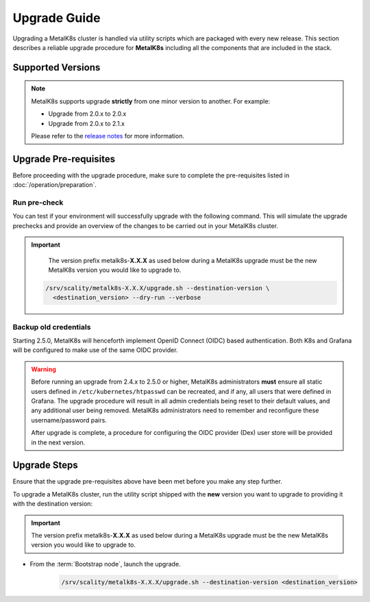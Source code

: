 Upgrade Guide
=============
Upgrading a MetalK8s cluster is handled via utility scripts which are packaged
with every new release.
This section describes a reliable upgrade procedure for **MetalK8s** including
all the components that are included in the stack.

Supported Versions
******************
.. note::

    MetalK8s supports upgrade **strictly** from one minor version to another.
    For example:

    - Upgrade from 2.0.x to 2.0.x
    - Upgrade from 2.0.x to 2.1.x

    Please refer to the
    `release notes <https://github.com/scality/metalk8s/releases>`_ for more
    information.

Upgrade Pre-requisites
**********************
Before proceeding with the upgrade procedure, make sure to complete the
pre-requisites listed in :doc:`/operation/preparation`.

Run pre-check
-------------
You can test if your environment will successfully upgrade with the following
command.
This will simulate the upgrade prechecks and provide an overview of the
changes to be carried out in your MetalK8s cluster.

.. important::

    The version prefix metalk8s-**X.X.X** as used below during a MetalK8s
    upgrade must be the new MetalK8s version you would like to upgrade
    to.

   .. code::

     /srv/scality/metalk8s-X.X.X/upgrade.sh --destination-version \
       <destination_version> --dry-run --verbose

Backup old credentials
----------------------
Starting 2.5.0, MetalK8s will henceforth implement OpenID Connect (OIDC) based
authentication. Both K8s and Grafana will be configured to make use of the same
OIDC provider.

.. warning::

    Before running an upgrade from 2.4.x to 2.5.0 or higher, MetalK8s
    administrators **must** ensure all static users defined in
    ``/etc/kubernetes/htpasswd`` can be recreated, and if any, all users that
    were defined in Grafana.
    The upgrade procedure will result in all admin credentials being reset
    to their default values, and any additional user being removed. MetalK8s
    administrators need to remember and reconfigure these username/password
    pairs.

    After upgrade is complete, a procedure for configuring the OIDC provider
    (Dex) user store will be provided in the next version.

Upgrade Steps
*************
Ensure that the upgrade pre-requisites above have been met before you make
any step further.

To upgrade a MetalK8s cluster, run the utility script shipped
with the **new** version you want to upgrade to providing it with the
destination version:

.. important::

    The version prefix metalk8s-**X.X.X** as used below during a MetalK8s
    upgrade must be the new MetalK8s version you would like to upgrade
    to.

- From the :term:`Bootstrap node`, launch the upgrade.

   .. code::

     /srv/scality/metalk8s-X.X.X/upgrade.sh --destination-version <destination_version>
